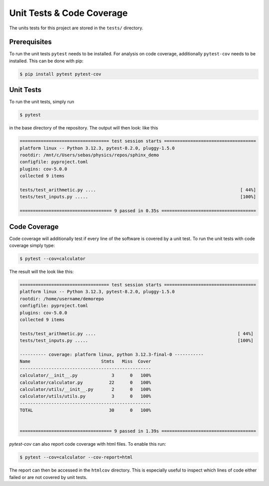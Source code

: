 Unit Tests & Code Coverage
==========================

The units tests for this project are stored in the ``tests/`` directory.



Prerequisites
-------------

To run the unit tests ``pytest`` needs to be installed. For analysis
on code coverage, additionally ``pytest-cov`` needs to be installed.
This can be done with pip:

.. code-block:: console

   $ pip install pytest pytest-cov



Unit Tests
----------

To run the unit tests, simply run

.. code-block:: console

   $ pytest

in the base directory of the repository. The output will then look:
like this

.. code-block:: console

   ================================== test session starts ===================================
   platform linux -- Python 3.12.3, pytest-8.2.0, pluggy-1.5.0
   rootdir: /mnt/c/Users/sebas/physics/repos/sphinx_demo
   configfile: pyproject.toml
   plugins: cov-5.0.0
   collected 9 items
   
   tests/test_arithmetic.py ....                                                       [ 44%]
   tests/test_inputs.py .....                                                          [100%]
   
   =================================== 9 passed in 0.35s ====================================



Code Coverage
-------------

Code coverage will additionally test if every line of the software is covered
by a unit test. To run the unit tests with code coverage simply type:

.. code-block:: console

   $ pytest --cov=calculator

The result will the look like this:

.. code-block:: console

   ================================== test session starts ===================================
   platform linux -- Python 3.12.3, pytest-8.2.0, pluggy-1.5.0
   rootdir: /home/username/demorepo
   configfile: pyproject.toml
   plugins: cov-5.0.0
   collected 9 items

   tests/test_arithmetic.py ....                                                      [ 44%]
   tests/test_inputs.py .....                                                         [100%]

   ---------- coverage: platform linux, python 3.12.3-final-0 -----------
   Name                           Stmts   Miss  Cover
   --------------------------------------------------
   calculator/__init__.py             3      0   100%
   calculator/calculator.py          22      0   100%
   calculator/utils/__init__.py       2      0   100%
   calculator/utils/utils.py          3      0   100%
   --------------------------------------------------
   TOTAL                             30      0   100%
   
   
   =================================== 9 passed in 1.39s ====================================

`pytest-cov` can also report code coverage with html files. To enable this
run:

.. code-block:: console

   $ pytest --cov=calculator --cov-report=html

The report can then be accessed in the ``htmlcov`` directory. This
is especially useful to inspect which lines of code either failed
or are not covered by unit tests.